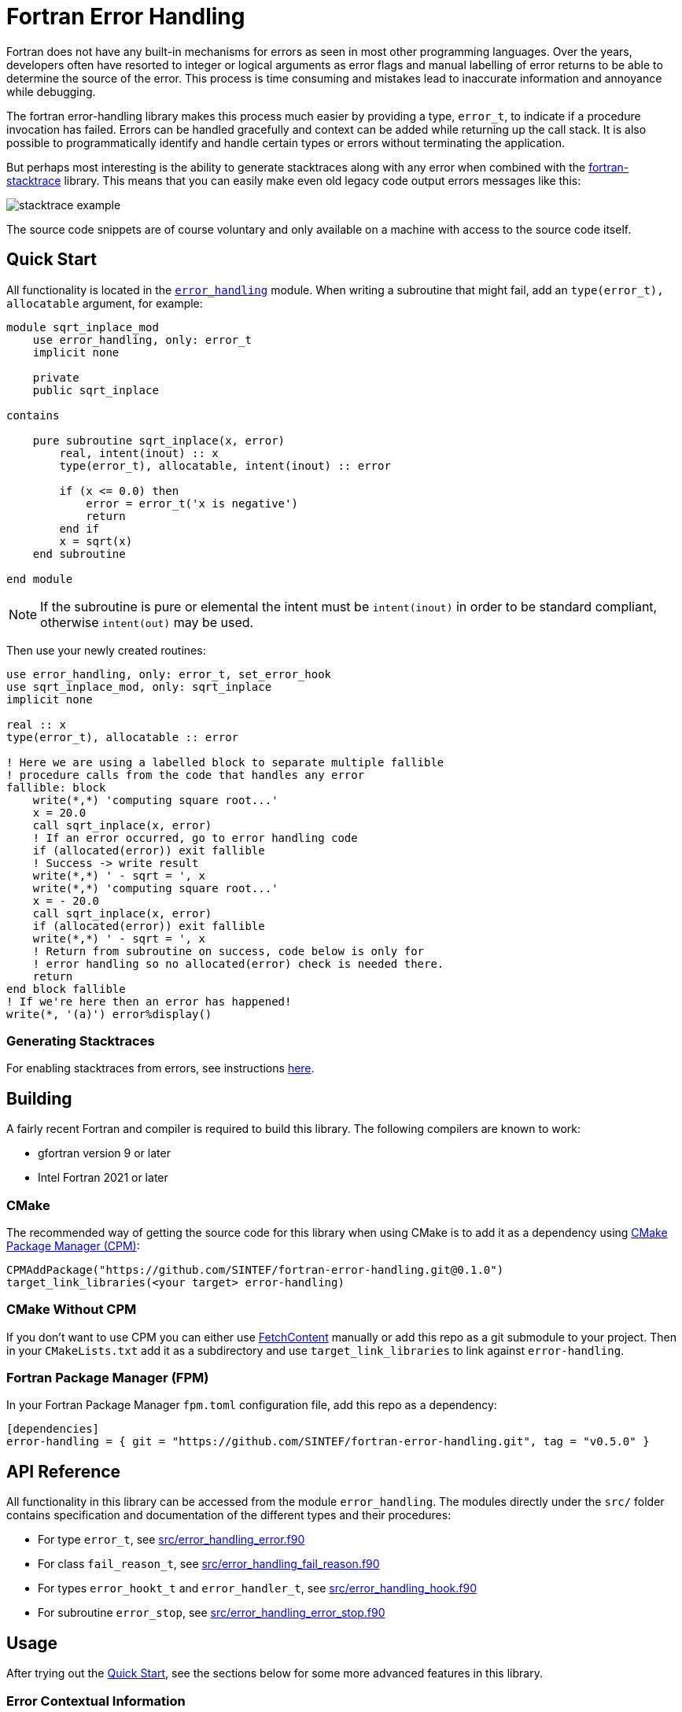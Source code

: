 = Fortran Error Handling
:imagesdir: doc/

Fortran does not have any built-in mechanisms for errors as seen in most
other programming languages.
Over the years, developers often have resorted to integer or logical arguments
as error flags and manual labelling of error returns to be able to determine the
source of the error.
This process is time consuming and mistakes lead to inaccurate information and
annoyance while debugging.

The fortran error-handling library makes this process much easier by providing a type,
`error_t`, to indicate if a procedure invocation has failed.
Errors can be handled gracefully and context can be added while returning up
the call stack.
It is also possible to programmatically identify and handle certain types or errors
without terminating the application.

But perhaps most interesting is the ability to generate stacktraces along with any
error when combined with the https://github.com/SINTEF/fortran-stacktrace[fortran-stacktrace]
library.
This means that you can easily make even old legacy code output errors messages like this:

image::stacktrace-example.png[]

The source code snippets are of course voluntary and only available on a machine
with access to the source code itself.


[#quickstart]
== Quick Start

All functionality is located in the link:src/error_handling.f90[`error_handling`] module.
When writing a subroutine that might fail, add an `type(error_t), allocatable` argument,
for example:

[source,fortran]
----
module sqrt_inplace_mod
    use error_handling, only: error_t
    implicit none

    private
    public sqrt_inplace

contains

    pure subroutine sqrt_inplace(x, error)
        real, intent(inout) :: x
        type(error_t), allocatable, intent(inout) :: error

        if (x <= 0.0) then
            error = error_t('x is negative')
            return
        end if
        x = sqrt(x)
    end subroutine

end module
----

NOTE: If the subroutine is pure or elemental the intent must be `intent(inout)` in order
to be standard compliant, otherwise `intent(out)` may be used.

Then use your newly created routines:

[source,fortran,indent=0]
----
        use error_handling, only: error_t, set_error_hook
        use sqrt_inplace_mod, only: sqrt_inplace
        implicit none

        real :: x
        type(error_t), allocatable :: error

        ! Here we are using a labelled block to separate multiple fallible
        ! procedure calls from the code that handles any error
        fallible: block
            write(*,*) 'computing square root...'
            x = 20.0
            call sqrt_inplace(x, error)
            ! If an error occurred, go to error handling code
            if (allocated(error)) exit fallible
            ! Success -> write result
            write(*,*) ' - sqrt = ', x
            write(*,*) 'computing square root...'
            x = - 20.0
            call sqrt_inplace(x, error)
            if (allocated(error)) exit fallible
            write(*,*) ' - sqrt = ', x
            ! Return from subroutine on success, code below is only for
            ! error handling so no allocated(error) check is needed there.
            return
        end block fallible
        ! If we're here then an error has happened!
        write(*, '(a)') error%display()
----

=== Generating Stacktraces
For enabling stacktraces from errors, see instructions https://github.com/SINTEF/fortran-stacktrace#fortran-stacktrace[here].

== Building

A fairly recent Fortran and compiler is required to build this library.
The following compilers are known to work:

- gfortran version 9 or later
- Intel Fortran 2021 or later

=== CMake

The recommended way of getting the source code for this library when using CMake
is to add it as a dependency using
https://github.com/cpm-cmake/CPM.cmake/[CMake Package Manager (CPM)]:

[source,cmake]
----
CPMAddPackage("https://github.com/SINTEF/fortran-error-handling.git@0.1.0")
target_link_libraries(<your target> error-handling)
----

//TODO:

// === CMake With Declarative CMake Template

// //TODO: link
// If you're using http://todo[Declarative CMake Template] as a template for your CMake
// projects, simply add `error-handling` to your dependencies list:
// //TODO: Update link
// [source,json]
// ----
// "dependencies": {
//     "error-handling": {"git": "https://github.com/SINTEF/fortran-error-handling.git", "version": "0.1.0"},
// },
// ----


=== CMake Without CPM

If you don't want to use CPM you can either use
https://cmake.org/cmake/help/latest/module/FetchContent.html[FetchContent]
manually or add this repo as a git submodule to your project. Then in your
`CMakeLists.txt` add it as a subdirectory and use `target_link_libraries` to
link against `error-handling`.

=== Fortran Package Manager (FPM)

In your Fortran Package Manager `fpm.toml` configuration file, add this repo as a dependency:

```toml
[dependencies]
error-handling = { git = "https://github.com/SINTEF/fortran-error-handling.git", tag = "v0.5.0" }
```

== API Reference

All functionality in this library can be accessed from the module `error_handling`.
The modules directly under the `src/` folder contains specification and documentation
of the different types and their procedures:

* For type `error_t`, see link:src/error_handling_error.f90[]
* For class `fail_reason_t`, see link:src/error_handling_fail_reason.f90[]
* For types `error_hookt_t` and `error_handler_t`, see link:src/error_handling_hook.f90[]
* For subroutine `error_stop`, see link:src/error_handling_error_stop.f90[]


== Usage

After trying out the <<quickstart>>, see the sections below for some more advanced
features in this library.

=== Error Contextual Information

For the developer a stacktrace is an invaluable resource for determining the reason
of an error.
For users however, the stacktrace is hardly of any use at all.
This is why it is important to gracefully unwind the application and provide some
information about what caused the error so that users may take action themselves.

The example below shows how the subroutine `with_cause` can be used to provide
contextual information in the event of an error.
In fact this information will be very useful for a developer as well since the stacktrace
from a successful invocation of `add_bounded` looks exactly the same as the one that fails.


[source,fortran]
----
module bounded_mod
    use error_handling, only: error_t
    implicit none

contains

    pure subroutine add_bounded(i, j, error)
        integer, intent(inout) :: i
        integer, intent(in) :: j
        type(error_t), allocatable, intent(inout) :: error

        if (i > 25) then
            error = error_t('i is too large')
            return
        end if
        i = i + j
    end subroutine


    pure subroutine multiply_bounded(i, j, error)
        integer, intent(inout) :: i
        integer, intent(in) :: j
        type(error_t), allocatable, intent(inout) :: error

        if (i > 25) then
            error = error_t('i is too large')
            return
        end if
        i = i * j
    end subroutine

end module


module some_mod
    use bounded_mod, only: add_bounded, multiply_bounded
    use error_handling, only: error_t
    implicit none

contains

    pure subroutine do_something(i, error)
        integer, intent(inout) :: i
        type(error_t), allocatable, intent(inout) :: error

        integer :: j
        character(len=20) :: i_value, j_value

        ! Here we are using a block to separate multiple fallible procedure calls
        ! from the code that handles any error
        fallible: block
            do j = 1, 5
                call add_bounded(i, j + 2, error)
                if (allocated(error)) exit fallible
                call multiply_bounded(i, j, error)
                if (allocated(error)) exit fallible
            end do
            ! Return for subroutine on success, code below is only for
            ! error handling so no allocated(error) check is needed there.
            return
        end block fallible
        ! Provide some context with error
        write(i_value, *) i
        write(j_value, *) j
        call error%with_cause('Could not do some thing with i = '    &
            // trim(adjustl(i_value)) // ' and j = ' // trim(adjustl(j_value)))
    end subroutine
end module


program basic_example
    use error_handling, only: error_t
    use some_mod, only: do_something
    implicit none
    integer :: i
    type(error_t), allocatable :: error

    i = 10
    call do_something(i, error)
    if (allocated(error)) then
        call error%with_cause('Example failed (but that was the intent...)')
        write(*,'(a)') error%display()
    else
        write(*,*)  'Got back: ', i
    end if
end program
----

This will produce the output shown in the screenshot on the top of this page.

=== Pure Functions

Pure and elemental subroutines can have multiple arguments with `intent(inout)`
or `intent(out)`.
This makes it possible to modify one or more arguments and have an additional
`error_t` argument for communicating if any error has ocurred.

Pure and elemental functions on the other hand are only allowed to modify their
return value which means that one cannot add an `error_t` argument with
`intent(inout)` to indicate failures.

One way of dealing with this is to return a type which can either hold the result
ing data or an `error_t`, for example:

[source,fortran]
----
type :: result_int_t
    integer, allocatable :: value
    type(error_t), allocatable :: error
end type
----

WARNING: Technically, this type can also hold a value AND an error.
    The programmer must make sure that this does not happen.

This idea is very similar to the
https://doc.rust-lang.org/book/ch09-02-recoverable-errors-with-result.html[Result]
enum in the Rust programming language.
Since Fortran neither have https://github.com/j3-fortran/generics/issues/9[generics]
nor any support for https://en.wikipedia.org/wiki/Tagged_union[sum data types]
(enums) this is quite a bit more cumbersome to set up in Fortran.
The module link:src/experimental/result.f90[`error_handling_experimental_result`]
provide such result types for some primitive data types. Example:

[source,fortran]
----
use iso_fortran_env, only: dp => real64
use error_handling_experimental_result, only: result_real_dp_rank1_t
use error_handling, only: error_t

! (...)

type(result_real_dp_rank1_t) pure function func(x) result(y)
    real(dp), intent(in)  :: x

    if (x >= 0) then
        y = x * [1.0, 2.0, 3.0]
    else
        y = error_t('x must be positive')
    end if
end function
----

To use the function:

[source,fortran]
----
type(result_real_dp_rank1_t) :: y

y = func(-12.0_dp)
if (y%is_error()) then
    ! Handle error here
else
    ! y%value is safe to use here
end if
----

WARNING: There seems to be a bug in gfortran with finalization when a types
    assignment operator is overloaded like we do here.
    If you use or plan to support gfortran you currently need to assign
    errors like this: `y%error = error_t('...')` or your program will crash!

WARNING: This is currently an experimental feature. Expect breaking changes in the
    future.

=== Programmatically Handling Specific Errors

In some situations it might be desirable to detect and handle specific error conditions,
for example in order to continue execution.
If you're developing a library for others to use it is good practice to do so
as you don't know how users may wish to use your library.

The `error_t` type can be constructed with a custom type extending
`fail_reason_t`. This can later be detected with a `select type` block:

[source,fortran]
----
type(error_t), allocatable :: error
! (...)
select type (reason => error%root_cause)
    type is (special_fail_reason_t)
        ! Add code here to gracefully handle an failure reason of type special_fail_reason_t
end select
----

For a complete example, see link:example/fail-reason.f90[`fail-reason.f90`].

== Design

The design of this library is heavily inspired by error handling mechanisms in
the https://doc.rust-lang.org/book/ch09-00-error-handling.html[Rust programming language]
and specifically the Rust library https://docs.rs/eyre/latest/eyre/[eyre].
Rust don't use exceptions like many other popular programming languages.
Interestingly this means that error handling in Fortran - one of the oldest
programming languages still actively used - share certain patterns with one of the
more "modern" programming languages around.

The vast majority of all source code includes error scenarios of some sorts.
Fundamentally, a good method for handling errors in Fortran should satisfy the
following requirements:

* Usable both in pure and impure subroutines and functions.
* Low overhead, especially for successful calls.
* Errors should be difficult to overlook. It should be obvious for the developer that they need to check if something went wrong.
* It should be possible to provide accurate information about what failed and when it occurred.
* Some errors might need to be recoverable, i.e. the _caller_ of a procedure should be able
  to programmatically detect and act if a certain error occurred.

There are many ways of designing a error handling system for Fortran.
This library satisfies the above requirements and should be reasonably easy to use.
Some design decisions in might however not be obvious at first glance,
but are done so for good reasons:

Why is a second library required for stacktrace generation?::

The stacktrace generation code requires some additional dependencies, namely a
C++ compiler, some Win32 API calls on Windows and libbfd on Linux.
By keeping this library pure Fortran with no additional dependencies it is very easy
to use it for error handling in other libraries.
This means that you (as the library developer) don't impose additional dependencies
to your users that they might not want to use.
Stacktrace generation may be desirable in a standalone application, but if the Fortran
code is to be embedded in for example a Python library this might not be desirable.
The separation means that this library and libraries depending on it will be relevant
in both scenarios.

Why isn't `error_t` itself abstract, instead of `fail_reason_t`?::

One could imagine that subroutines could take a `class(my_error_t), allocatable`
where `my_error_t` extends `error_t` to enable checking for specific errors.
While testing this approach I encountered way too may compiler bugs
to bother carrying on with it.
Also, the Fortran standard unfortunately makes using such a design very clumsy.
See https://github.com/j3-fortran/fortran_proposals/issues/242[this proposal] for
further details.


== License and Copyright

Copyright 2022 SINTEF Ocean AS. All Rights Reserved. MIT License.

